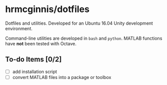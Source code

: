 * hrmcginnis/dotfiles

Dotfiles and utilities. Developed for an Ubuntu 16.04 Unity development environment.

Command-line utilities are developed in ~bash~ and ~python~. MATLAB functions have *not* been tested with Octave.

** To-do Items [0/2]

+ [ ] add installation script
+ [ ] convert MATLAB files into a package or toolbox

